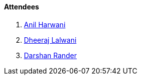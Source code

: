 ==== Attendees

. link:https://www.linkedin.com/in/anilharwani[Anil Harwani^]
. link:https://twitter.com/DhiruCodes[Dheeraj Lalwani^]
. link:https://twitter.com/SirusTweets[Darshan Rander^]
